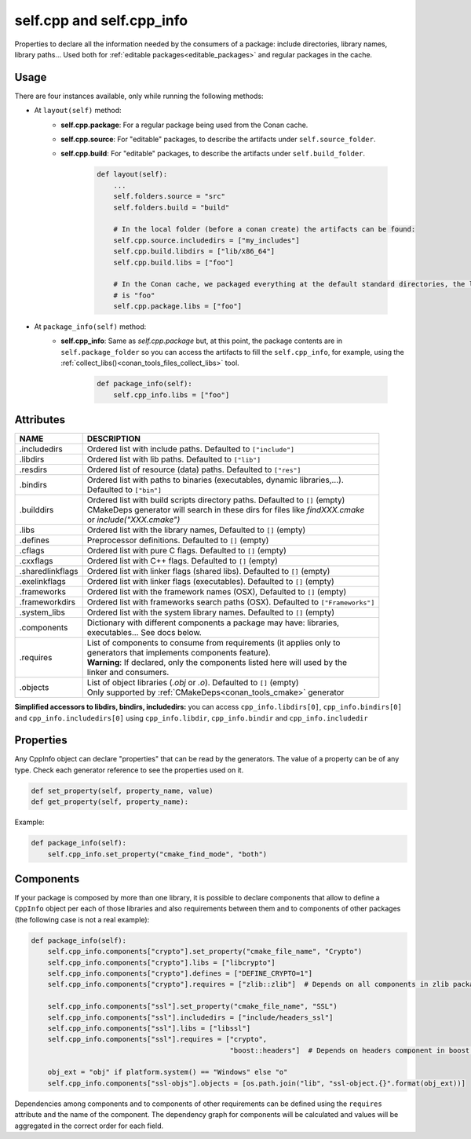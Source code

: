 .. _conan_conanfile_model_cppinfo:

self.cpp and self.cpp_info
--------------------------

Properties to declare all the information needed by the consumers of a package: include directories,
library names, library paths... Used both for :ref:`editable packages<editable_packages>` and regular packages in the cache.


Usage
^^^^^

There are four instances available, only while running the following methods:

- At ``layout(self)`` method:
    - **self.cpp.package**: For a regular package being used from the Conan cache.
    - **self.cpp.source**: For "editable" packages, to describe the artifacts under ``self.source_folder``.
    - **self.cpp.build**: For "editable" packages, to describe the artifacts under ``self.build_folder``.

        .. code-block:: python

            def layout(self):
                ...
                self.folders.source = "src"
                self.folders.build = "build"

                # In the local folder (before a conan create) the artifacts can be found:
                self.cpp.source.includedirs = ["my_includes"]
                self.cpp.build.libdirs = ["lib/x86_64"]
                self.cpp.build.libs = ["foo"]

                # In the Conan cache, we packaged everything at the default standard directories, the library to link
                # is "foo"
                self.cpp.package.libs = ["foo"]


- At ``package_info(self)`` method:
    - **self.cpp_info**: Same as *self.cpp.package* but, at this point, the package contents are in
      ``self.package_folder`` so you can access the artifacts to fill the ``self.cpp_info``, for example, using
      the :ref:`collect_libs()<conan_tools_files_collect_libs>` tool.

        .. code-block:: python

            def package_info(self):
                self.cpp_info.libs = ["foo"]


.. _conan_conanfile_model_cppinfo_attributes:

Attributes
^^^^^^^^^^

+--------------------------------------+---------------------------------------------------------------------------------------------------------+
| NAME                                 | DESCRIPTION                                                                                             |
+======================================+=========================================================================================================+
| .includedirs                         | | Ordered list with include paths. Defaulted to ``["include"]``                                         |
+--------------------------------------+---------------------------------------------------------------------------------------------------------+
| .libdirs                             | | Ordered list with lib paths. Defaulted to ``["lib"]``                                                 |
+--------------------------------------+---------------------------------------------------------------------------------------------------------+
| .resdirs                             | | Ordered list of resource (data) paths. Defaulted to ``["res"]``                                       |
+--------------------------------------+---------------------------------------------------------------------------------------------------------+
| .bindirs                             | | Ordered list with paths to binaries (executables, dynamic libraries,...).                             |
|                                      | | Defaulted to ``["bin"]``                                                                              |
+--------------------------------------+---------------------------------------------------------------------------------------------------------+
| .builddirs                           | | Ordered list with build scripts directory paths. Defaulted to ``[]`` (empty)                          |
|                                      | | CMakeDeps generator will search in these dirs for files like *findXXX.cmake*                          |
|                                      | | or *include("XXX.cmake")*                                                                             |
+--------------------------------------+---------------------------------------------------------------------------------------------------------+
| .libs                                | | Ordered list with the library names, Defaulted to ``[]`` (empty)                                      |
+--------------------------------------+---------------------------------------------------------------------------------------------------------+
| .defines                             | | Preprocessor definitions. Defaulted to ``[]`` (empty)                                                 |
+--------------------------------------+---------------------------------------------------------------------------------------------------------+
| .cflags                              | | Ordered list with pure C flags. Defaulted to ``[]`` (empty)                                           |
+--------------------------------------+---------------------------------------------------------------------------------------------------------+
| .cxxflags                            | | Ordered list with C++ flags. Defaulted to ``[]`` (empty)                                              |
+--------------------------------------+---------------------------------------------------------------------------------------------------------+
| .sharedlinkflags                     | | Ordered list with linker flags (shared libs). Defaulted to ``[]`` (empty)                             |
+--------------------------------------+---------------------------------------------------------------------------------------------------------+
| .exelinkflags                        | | Ordered list with linker flags (executables). Defaulted to ``[]`` (empty)                             |
+--------------------------------------+---------------------------------------------------------------------------------------------------------+
| .frameworks                          | | Ordered list with the framework names (OSX), Defaulted to ``[]`` (empty)                              |
+--------------------------------------+---------------------------------------------------------------------------------------------------------+
| .frameworkdirs                       | | Ordered list with frameworks search paths (OSX). Defaulted to ``["Frameworks"]``                      |
+--------------------------------------+---------------------------------------------------------------------------------------------------------+
| .system_libs                         | | Ordered list with the system library names. Defaulted to ``[]`` (empty)                               |
+--------------------------------------+---------------------------------------------------------------------------------------------------------+
| .components                          | | Dictionary with different components a package may have: libraries,                                   |
|                                      | | executables... See docs below.                                                                        |
+--------------------------------------+---------------------------------------------------------------------------------------------------------+
| .requires                            | | List of components to consume from requirements (it applies only to                                   |
|                                      | | generators that implements components feature).                                                       |
|                                      | | **Warning**: If declared, only the components listed here will used by the                            |
|                                      | | linker and consumers.                                                                                 |
+--------------------------------------+---------------------------------------------------------------------------------------------------------+
| .objects                             | | List of object libraries (*.obj* or *.o*). Defaulted to ``[]`` (empty)                                |
|                                      | | Only supported by :ref:`CMakeDeps<conan_tools_cmake>` generator                                       |
+--------------------------------------+---------------------------------------------------------------------------------------------------------+

**Simplified accessors to libdirs, bindirs, includedirs:** you can access
``cpp_info.libdirs[0]``, ``cpp_info.bindirs[0]`` and ``cpp_info.includedirs[0]`` using
``cpp_info.libdir``, ``cpp_info.bindir`` and ``cpp_info.includedir``

Properties
^^^^^^^^^^

Any CppInfo object can declare "properties" that can be read by the generators.
The value of a property can be of any type. Check each generator reference to see the properties used on it.

.. code-block:: python

    def set_property(self, property_name, value)
    def get_property(self, property_name):

Example:

.. code-block:: python

    def package_info(self):
        self.cpp_info.set_property("cmake_find_mode", "both")


Components
^^^^^^^^^^

If your package is composed by more than one library, it is possible to declare components that allow to define a
``CppInfo`` object per each of those libraries and also requirements between them and to components of other packages
(the following case is not a real example):

.. code-block:: python

    def package_info(self):
        self.cpp_info.components["crypto"].set_property("cmake_file_name", "Crypto")
        self.cpp_info.components["crypto"].libs = ["libcrypto"]
        self.cpp_info.components["crypto"].defines = ["DEFINE_CRYPTO=1"]
        self.cpp_info.components["crypto"].requires = ["zlib::zlib"]  # Depends on all components in zlib package

        self.cpp_info.components["ssl"].set_property("cmake_file_name", "SSL")
        self.cpp_info.components["ssl"].includedirs = ["include/headers_ssl"]
        self.cpp_info.components["ssl"].libs = ["libssl"]
        self.cpp_info.components["ssl"].requires = ["crypto",
                                                    "boost::headers"]  # Depends on headers component in boost package

        obj_ext = "obj" if platform.system() == "Windows" else "o"
        self.cpp_info.components["ssl-objs"].objects = [os.path.join("lib", "ssl-object.{}".format(obj_ext))]


Dependencies among components and to components of other requirements can be defined using the ``requires`` attribute and the name
of the component. The dependency graph for components will be calculated and values will be aggregated in the correct order for each field.
